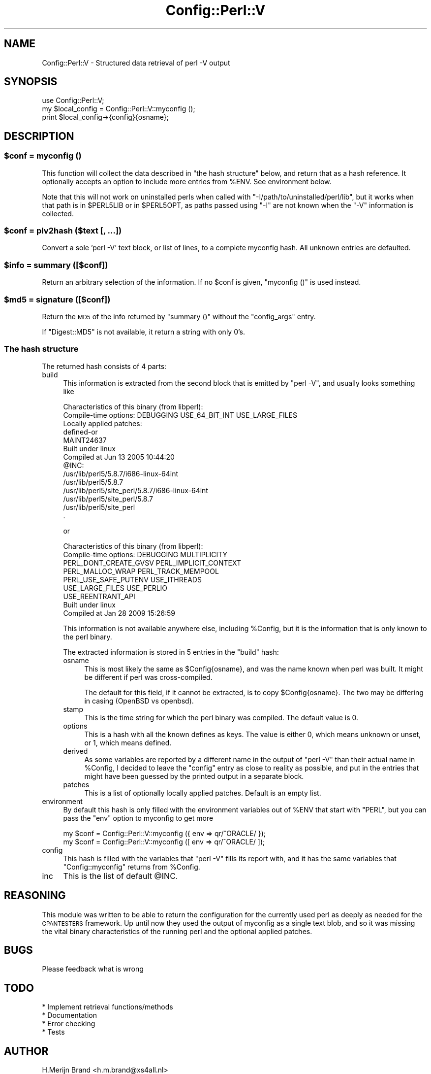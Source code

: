 .\" Automatically generated by Pod::Man 2.27 (Pod::Simple 3.28)
.\"
.\" Standard preamble:
.\" ========================================================================
.de Sp \" Vertical space (when we can't use .PP)
.if t .sp .5v
.if n .sp
..
.de Vb \" Begin verbatim text
.ft CW
.nf
.ne \\$1
..
.de Ve \" End verbatim text
.ft R
.fi
..
.\" Set up some character translations and predefined strings.  \*(-- will
.\" give an unbreakable dash, \*(PI will give pi, \*(L" will give a left
.\" double quote, and \*(R" will give a right double quote.  \*(C+ will
.\" give a nicer C++.  Capital omega is used to do unbreakable dashes and
.\" therefore won't be available.  \*(C` and \*(C' expand to `' in nroff,
.\" nothing in troff, for use with C<>.
.tr \(*W-
.ds C+ C\v'-.1v'\h'-1p'\s-2+\h'-1p'+\s0\v'.1v'\h'-1p'
.ie n \{\
.    ds -- \(*W-
.    ds PI pi
.    if (\n(.H=4u)&(1m=24u) .ds -- \(*W\h'-12u'\(*W\h'-12u'-\" diablo 10 pitch
.    if (\n(.H=4u)&(1m=20u) .ds -- \(*W\h'-12u'\(*W\h'-8u'-\"  diablo 12 pitch
.    ds L" ""
.    ds R" ""
.    ds C` ""
.    ds C' ""
'br\}
.el\{\
.    ds -- \|\(em\|
.    ds PI \(*p
.    ds L" ``
.    ds R" ''
.    ds C`
.    ds C'
'br\}
.\"
.\" Escape single quotes in literal strings from groff's Unicode transform.
.ie \n(.g .ds Aq \(aq
.el       .ds Aq '
.\"
.\" If the F register is turned on, we'll generate index entries on stderr for
.\" titles (.TH), headers (.SH), subsections (.SS), items (.Ip), and index
.\" entries marked with X<> in POD.  Of course, you'll have to process the
.\" output yourself in some meaningful fashion.
.\"
.\" Avoid warning from groff about undefined register 'F'.
.de IX
..
.nr rF 0
.if \n(.g .if rF .nr rF 1
.if (\n(rF:(\n(.g==0)) \{
.    if \nF \{
.        de IX
.        tm Index:\\$1\t\\n%\t"\\$2"
..
.        if !\nF==2 \{
.            nr % 0
.            nr F 2
.        \}
.    \}
.\}
.rr rF
.\"
.\" Accent mark definitions (@(#)ms.acc 1.5 88/02/08 SMI; from UCB 4.2).
.\" Fear.  Run.  Save yourself.  No user-serviceable parts.
.    \" fudge factors for nroff and troff
.if n \{\
.    ds #H 0
.    ds #V .8m
.    ds #F .3m
.    ds #[ \f1
.    ds #] \fP
.\}
.if t \{\
.    ds #H ((1u-(\\\\n(.fu%2u))*.13m)
.    ds #V .6m
.    ds #F 0
.    ds #[ \&
.    ds #] \&
.\}
.    \" simple accents for nroff and troff
.if n \{\
.    ds ' \&
.    ds ` \&
.    ds ^ \&
.    ds , \&
.    ds ~ ~
.    ds /
.\}
.if t \{\
.    ds ' \\k:\h'-(\\n(.wu*8/10-\*(#H)'\'\h"|\\n:u"
.    ds ` \\k:\h'-(\\n(.wu*8/10-\*(#H)'\`\h'|\\n:u'
.    ds ^ \\k:\h'-(\\n(.wu*10/11-\*(#H)'^\h'|\\n:u'
.    ds , \\k:\h'-(\\n(.wu*8/10)',\h'|\\n:u'
.    ds ~ \\k:\h'-(\\n(.wu-\*(#H-.1m)'~\h'|\\n:u'
.    ds / \\k:\h'-(\\n(.wu*8/10-\*(#H)'\z\(sl\h'|\\n:u'
.\}
.    \" troff and (daisy-wheel) nroff accents
.ds : \\k:\h'-(\\n(.wu*8/10-\*(#H+.1m+\*(#F)'\v'-\*(#V'\z.\h'.2m+\*(#F'.\h'|\\n:u'\v'\*(#V'
.ds 8 \h'\*(#H'\(*b\h'-\*(#H'
.ds o \\k:\h'-(\\n(.wu+\w'\(de'u-\*(#H)/2u'\v'-.3n'\*(#[\z\(de\v'.3n'\h'|\\n:u'\*(#]
.ds d- \h'\*(#H'\(pd\h'-\w'~'u'\v'-.25m'\f2\(hy\fP\v'.25m'\h'-\*(#H'
.ds D- D\\k:\h'-\w'D'u'\v'-.11m'\z\(hy\v'.11m'\h'|\\n:u'
.ds th \*(#[\v'.3m'\s+1I\s-1\v'-.3m'\h'-(\w'I'u*2/3)'\s-1o\s+1\*(#]
.ds Th \*(#[\s+2I\s-2\h'-\w'I'u*3/5'\v'-.3m'o\v'.3m'\*(#]
.ds ae a\h'-(\w'a'u*4/10)'e
.ds Ae A\h'-(\w'A'u*4/10)'E
.    \" corrections for vroff
.if v .ds ~ \\k:\h'-(\\n(.wu*9/10-\*(#H)'\s-2\u~\d\s+2\h'|\\n:u'
.if v .ds ^ \\k:\h'-(\\n(.wu*10/11-\*(#H)'\v'-.4m'^\v'.4m'\h'|\\n:u'
.    \" for low resolution devices (crt and lpr)
.if \n(.H>23 .if \n(.V>19 \
\{\
.    ds : e
.    ds 8 ss
.    ds o a
.    ds d- d\h'-1'\(ga
.    ds D- D\h'-1'\(hy
.    ds th \o'bp'
.    ds Th \o'LP'
.    ds ae ae
.    ds Ae AE
.\}
.rm #[ #] #H #V #F C
.\" ========================================================================
.\"
.IX Title "Config::Perl::V 3"
.TH Config::Perl::V 3 "2013-08-12" "perl v5.18.1" "Perl Programmers Reference Guide"
.\" For nroff, turn off justification.  Always turn off hyphenation; it makes
.\" way too many mistakes in technical documents.
.if n .ad l
.nh
.SH "NAME"
Config::Perl::V \- Structured data retrieval of perl \-V output
.SH "SYNOPSIS"
.IX Header "SYNOPSIS"
.Vb 1
\& use Config::Perl::V;
\&
\& my $local_config = Config::Perl::V::myconfig ();
\& print $local_config\->{config}{osname};
.Ve
.SH "DESCRIPTION"
.IX Header "DESCRIPTION"
.ie n .SS "$conf = myconfig ()"
.el .SS "\f(CW$conf\fP = myconfig ()"
.IX Subsection "$conf = myconfig ()"
This function will collect the data described in \*(L"the hash structure\*(R" below,
and return that as a hash reference. It optionally accepts an option to
include more entries from \f(CW%ENV\fR. See environment below.
.PP
Note that this will not work on uninstalled perls when called with
\&\f(CW\*(C`\-I/path/to/uninstalled/perl/lib\*(C'\fR, but it works when that path is in
\&\f(CW$PERL5LIB\fR or in \f(CW$PERL5OPT\fR, as paths passed using \f(CW\*(C`\-I\*(C'\fR are not
known when the \f(CW\*(C`\-V\*(C'\fR information is collected.
.ie n .SS "$conf = plv2hash ($text [, ...])"
.el .SS "\f(CW$conf\fP = plv2hash ($text [, ...])"
.IX Subsection "$conf = plv2hash ($text [, ...])"
Convert a sole 'perl \-V' text block, or list of lines, to a complete
myconfig hash.  All unknown entries are defaulted.
.ie n .SS "$info = summary ([$conf])"
.el .SS "\f(CW$info\fP = summary ([$conf])"
.IX Subsection "$info = summary ([$conf])"
Return an arbitrary selection of the information. If no \f(CW$conf\fR is
given, \f(CW\*(C`myconfig ()\*(C'\fR is used instead.
.ie n .SS "$md5 = signature ([$conf])"
.el .SS "\f(CW$md5\fP = signature ([$conf])"
.IX Subsection "$md5 = signature ([$conf])"
Return the \s-1MD5\s0 of the info returned by \f(CW\*(C`summary ()\*(C'\fR without the
\&\f(CW\*(C`config_args\*(C'\fR entry.
.PP
If \f(CW\*(C`Digest::MD5\*(C'\fR is not available, it return a string with only \f(CW0\fR's.
.SS "The hash structure"
.IX Subsection "The hash structure"
The returned hash consists of 4 parts:
.IP "build" 4
.IX Item "build"
This information is extracted from the second block that is emitted by
\&\f(CW\*(C`perl \-V\*(C'\fR, and usually looks something like
.Sp
.Vb 10
\& Characteristics of this binary (from libperl):
\&   Compile\-time options: DEBUGGING USE_64_BIT_INT USE_LARGE_FILES
\&   Locally applied patches:
\&         defined\-or
\&         MAINT24637
\&   Built under linux
\&   Compiled at Jun 13 2005 10:44:20
\&   @INC:
\&     /usr/lib/perl5/5.8.7/i686\-linux\-64int
\&     /usr/lib/perl5/5.8.7
\&     /usr/lib/perl5/site_perl/5.8.7/i686\-linux\-64int
\&     /usr/lib/perl5/site_perl/5.8.7
\&     /usr/lib/perl5/site_perl
\&     .
.Ve
.Sp
or
.Sp
.Vb 9
\& Characteristics of this binary (from libperl):
\&   Compile\-time options: DEBUGGING MULTIPLICITY
\&                         PERL_DONT_CREATE_GVSV PERL_IMPLICIT_CONTEXT
\&                         PERL_MALLOC_WRAP PERL_TRACK_MEMPOOL
\&                         PERL_USE_SAFE_PUTENV USE_ITHREADS
\&                         USE_LARGE_FILES USE_PERLIO
\&                         USE_REENTRANT_API
\&   Built under linux
\&   Compiled at Jan 28 2009 15:26:59
.Ve
.Sp
This information is not available anywhere else, including \f(CW%Config\fR,
but it is the information that is only known to the perl binary.
.Sp
The extracted information is stored in 5 entries in the \f(CW\*(C`build\*(C'\fR hash:
.RS 4
.IP "osname" 4
.IX Item "osname"
This is most likely the same as \f(CW$Config{osname}\fR, and was the name
known when perl was built. It might be different if perl was cross-compiled.
.Sp
The default for this field, if it cannot be extracted, is to copy
\&\f(CW$Config{osname}\fR. The two may be differing in casing (OpenBSD vs openbsd).
.IP "stamp" 4
.IX Item "stamp"
This is the time string for which the perl binary was compiled. The default
value is 0.
.IP "options" 4
.IX Item "options"
This is a hash with all the known defines as keys. The value is either 0,
which means unknown or unset, or 1, which means defined.
.IP "derived" 4
.IX Item "derived"
As some variables are reported by a different name in the output of \f(CW\*(C`perl \-V\*(C'\fR
than their actual name in \f(CW%Config\fR, I decided to leave the \f(CW\*(C`config\*(C'\fR entry
as close to reality as possible, and put in the entries that might have been
guessed by the printed output in a separate block.
.IP "patches" 4
.IX Item "patches"
This is a list of optionally locally applied patches. Default is an empty list.
.RE
.RS 4
.RE
.IP "environment" 4
.IX Item "environment"
By default this hash is only filled with the environment variables
out of \f(CW%ENV\fR that start with \f(CW\*(C`PERL\*(C'\fR, but you can pass the \f(CW\*(C`env\*(C'\fR option
to myconfig to get more
.Sp
.Vb 2
\& my $conf = Config::Perl::V::myconfig ({ env => qr/^ORACLE/ });
\& my $conf = Config::Perl::V::myconfig ([ env => qr/^ORACLE/ ]);
.Ve
.IP "config" 4
.IX Item "config"
This hash is filled with the variables that \f(CW\*(C`perl \-V\*(C'\fR fills its report
with, and it has the same variables that \f(CW\*(C`Config::myconfig\*(C'\fR returns
from \f(CW%Config\fR.
.IP "inc" 4
.IX Item "inc"
This is the list of default \f(CW@INC\fR.
.SH "REASONING"
.IX Header "REASONING"
This module was written to be able to return the configuration for the
currently used perl as deeply as needed for the \s-1CPANTESTERS\s0 framework.
Up until now they used the output of myconfig as a single text blob,
and so it was missing the vital binary characteristics of the running
perl and the optional applied patches.
.SH "BUGS"
.IX Header "BUGS"
Please feedback what is wrong
.SH "TODO"
.IX Header "TODO"
.Vb 4
\& * Implement retrieval functions/methods
\& * Documentation
\& * Error checking
\& * Tests
.Ve
.SH "AUTHOR"
.IX Header "AUTHOR"
H.Merijn Brand <h.m.brand@xs4all.nl>
.SH "COPYRIGHT AND LICENSE"
.IX Header "COPYRIGHT AND LICENSE"
Copyright (C) 2009\-2013 H.Merijn Brand
.PP
This library is free software; you can redistribute it and/or modify
it under the same terms as Perl itself.
